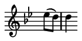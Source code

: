 \version "2.20.0"

\header {
  % Remove default LilyPond tagline
  tagline = ##f
  %ragged-right = ##t
  %ragged-last = ##t
}

#(set-global-staff-size 11)


#(set! paper-alist (cons '("my size" . (cons (* 0.7 in) (* 0.35 in))) paper-alist))

\paper {
  #(set-paper-size "my size" )
}

\layout {
  indent = 0 \in
  \context {
    \Score \remove "Bar_number_engraver"
  }
}

\layout {
  \context {
    \Staff \RemoveEmptyStaves
  }
}

global = {
  \key g \minor
  \time 2/2
  \partial 4
}

\layout {
  \context {
    \Voice
    \consists "Horizontal_bracket_engraver"
  }
}

turnNotesRed = #(define-music-function
                 (notes)
                 (ly:music?)
                 #{
                   \override NoteHead.color = #red
                   \override Stem.color = #red
                   \override Beam.color = #red
                   \override Slur.color = #red
                   \override Accidental.color = #red
                   #notes
                   \revert NoteHead.color
                   \revert Stem.color
                   \revert Beam.color
                   \revert Slur.color
                   \revert Accidental.color
                 #})

setAnalysisBracket = #(define-music-function
                       ()
                       ()
                       #{
                          \override HorizontalBracket.direction = #UP
                          \override HorizontalBracket.color = #blue
                          \override HorizontalBracket.thickness = #3.0
                          \override HorizontalBracket.bracket-flare = #'(0.0 . 0.0)
                          \override HorizontalBracket.padding = #1.0
                       #})

blueText = \override TextScript.color = #blue


right = \relative c'' {
  \global
  \setAnalysisBracket
  \blueText
  es8 (d) |
  d4
}

left = \relative c'' {
 \global
 \stopStaff
 s4 |
 s1 * 12
 \startStaff
 r4 fis, (g a bes c8 bes a4 g fis) r
}

\score {
  <<
    \new Staff = "right" \with {
      midiInstrument = "acoustic grand"
      \remove Time_signature_engraver
    } \right
  >>

  \layout { }
  \midi {
    \tempo 2=100
  }
}
